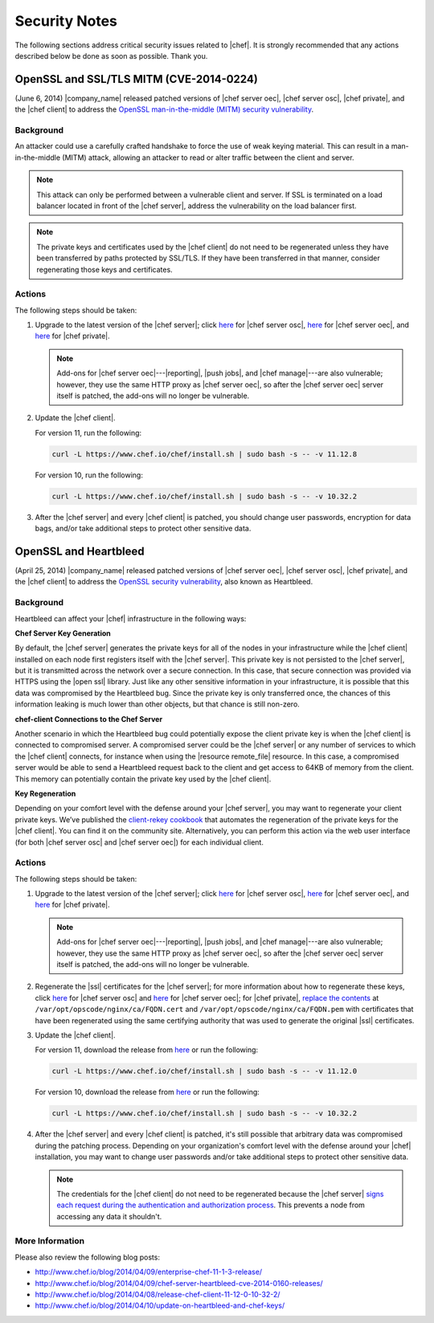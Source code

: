 =====================================================
Security Notes
=====================================================

The following sections address critical security issues related to |chef|. It is strongly recommended that any actions described below be done as soon as possible. Thank you.

OpenSSL and SSL/TLS MITM (CVE-2014-0224)
=====================================================
(June 6, 2014) |company_name| released patched versions of |chef server oec|, |chef server osc|, |chef private|, and the |chef client| to address the `OpenSSL man-in-the-middle (MITM) security vulnerability <https://cve.mitre.org/cgi-bin/cvename.cgi?name=CVE-2014-0224>`_.

Background
-----------------------------------------------------
An attacker could use a carefully crafted handshake to force the use of weak keying material. This can result in a man-in-the-middle (MITM) attack, allowing an attacker to read or alter traffic between the client and server.

.. note:: This attack can only be performed between a vulnerable client and server. If SSL is terminated on a load balancer located in front of the |chef server|, address the vulnerability on the load balancer first.

.. note:: The private keys and certificates used by the |chef client| do not need to be regenerated unless they have been transferred by paths protected by SSL/TLS. If they have been transferred in that manner, consider regenerating those keys and certificates.

Actions
-----------------------------------------------------
The following steps should be taken:

#. Upgrade to the latest version of the |chef server|; click `here <http://www.chef.io/blog/2014/06/06/chef-server-11-1-1-release/>`__ for |chef server osc|, `here <http://www.chef.io/blog/2014/06/06/enterprise-chef-server-11-1-6-release/>`__ for |chef server oec|, and `here <http://www.chef.io/blog/2014/06/06/enterprise-chef-1-4-11-release/>`__ for |chef private|.
   
   .. note:: Add-ons for |chef server oec|---|reporting|, |push jobs|, and |chef manage|---are also vulnerable; however, they use the same HTTP proxy as |chef server oec|, so after the |chef server oec| server itself is patched, the add-ons will no longer be vulnerable.

#. Update the |chef client|.
   
   For version 11, run the following:
   
   .. code-block:: bash
   
      curl -L https://www.chef.io/chef/install.sh | sudo bash -s -- -v 11.12.8
   
   For version 10, run the following:
   
   .. code-block:: bash
   
      curl -L https://www.chef.io/chef/install.sh | sudo bash -s -- -v 10.32.2

#. After the |chef server| and every |chef client| is patched, you should change user passwords, encryption for data bags, and/or take additional steps to protect other sensitive data.


OpenSSL and Heartbleed
=====================================================
(April 25, 2014) |company_name| released patched versions of |chef server oec|, |chef server osc|, |chef private|, and the |chef client| to address the `OpenSSL security vulnerability <https://cve.mitre.org/cgi-bin/cvename.cgi?name=CVE-2014-0160>`_, also known as Heartbleed.

Background
-----------------------------------------------------
Heartbleed can affect your |chef| infrastructure in the following ways:

**Chef Server Key Generation**

By default, the |chef server| generates the private keys for all of the nodes in your infrastructure while the |chef client| installed on each node first registers itself with the |chef server|. This private key is not persisted to the |chef server|, but it is transmitted across the network over a secure connection. In this case, that secure connection was provided via HTTPS using the |open ssl| library. Just like any other sensitive information in your infrastructure, it is possible that this data was compromised by the Heartbleed bug. Since the private key is only transferred once, the chances of this information leaking is much lower than other objects, but that chance is still non-zero.

**chef-client Connections to the Chef Server**

Another scenario in which the Heartbleed bug could potentially expose the client private key is when the |chef client| is connected to compromised server. A compromised server could be the |chef server| or any number of services to which the |chef client| connects, for instance when using the |resource remote_file| resource. In this case, a compromised server would be able to send a Heartbleed request back to the client and get access to 64KB of memory from the client. This memory can potentially contain the private key used by the |chef client|.

**Key Regeneration**

Depending on your comfort level with the defense around your |chef server|, you may want to regenerate your client private keys. We’ve published the `client-rekey cookbook <http://community.opscode.com/cookbooks/client-rekey/>`_ that automates the regeneration of the private keys for the |chef client|. You can find it on the community site. Alternatively, you can perform this action via the web user interface (for both |chef server osc| and |chef server oec|) for each individual client.

Actions
-----------------------------------------------------
The following steps should be taken:

#. Upgrade to the latest version of the |chef server|; click `here <http://www.chef.io/blog/2014/04/09/chef-server-11-0-12-release/>`__ for |chef server osc|, `here <http://www.chef.io/blog/2014/04/09/enterprise-chef-11-1-3-release/>`__ for |chef server oec|, and `here <http://www.chef.io/blog/2014/04/09/enterprise-chef-1-4-9-release/>`__ for |chef private|.

   .. note:: Add-ons for |chef server oec|---|reporting|, |push jobs|, and |chef manage|---are also vulnerable; however, they use the same HTTP proxy as |chef server oec|, so after the |chef server oec| server itself is patched, the add-ons will no longer be vulnerable.

#. Regenerate the |ssl| certificates for the |chef server|; for more information about how to regenerate these keys, click `here <http://docs.opscode.com/open_source/server_security.html#regenerate-ssl-certificates>`__ for |chef server osc| and `here <http://docs.opscode.com/enterprise/server_security.html#regenerate-ssl-certificates>`__ for |chef server oec|; for |chef private|, `replace the contents <http://docs.opscode.com/server/private_chef_1x_admin_ssl.html/>`__ at ``/var/opt/opscode/nginx/ca/FQDN.cert`` and ``/var/opt/opscode/nginx/ca/FQDN.pem`` with certificates that have been regenerated using the same certifying authority that was used to generate the original |ssl| certificates.

#. Update the |chef client|.
  
   For version 11, download the release from `here <https://opscode-omnibus-packages.s3.amazonaws.com/windows/2008r2/x86_64/chef-client-11.12.0-1.windows.msi/>`__ or run the following:

   .. code-block:: bash
   
     curl -L https://www.chef.io/chef/install.sh | sudo bash -s -- -v 11.12.0
   
   For version 10, download the release from `here <https://opscode-omnibus-packages.s3.amazonaws.com/windows/2008r2/x86_64/chef-client-10.32.2-1.windows.msi/>`__ or run the following:
   
   .. code-block:: bash
   
     curl -L https://www.chef.io/chef/install.sh | sudo bash -s -- -v 10.32.2

#. After the |chef server| and every |chef client| is patched, it's still possible that arbitrary data was compromised during the patching process. Depending on your organization's comfort level with the defense around your |chef| installation, you may want to change user passwords and/or take additional steps to protect other sensitive data.

   .. note:: The credentials for the |chef client| do not need to be regenerated because the |chef server| `signs each request during the authentication and authorization process <http://docs.opscode.com/chef_private_keys.html#chef-client>`__. This prevents a node from accessing any data it shouldn't.


More Information
-----------------------------------------------------
Please also review the following blog posts:

* http://www.chef.io/blog/2014/04/09/enterprise-chef-11-1-3-release/
* http://www.chef.io/blog/2014/04/09/chef-server-heartbleed-cve-2014-0160-releases/
* http://www.chef.io/blog/2014/04/08/release-chef-client-11-12-0-10-32-2/
* http://www.chef.io/blog/2014/04/10/update-on-heartbleed-and-chef-keys/
